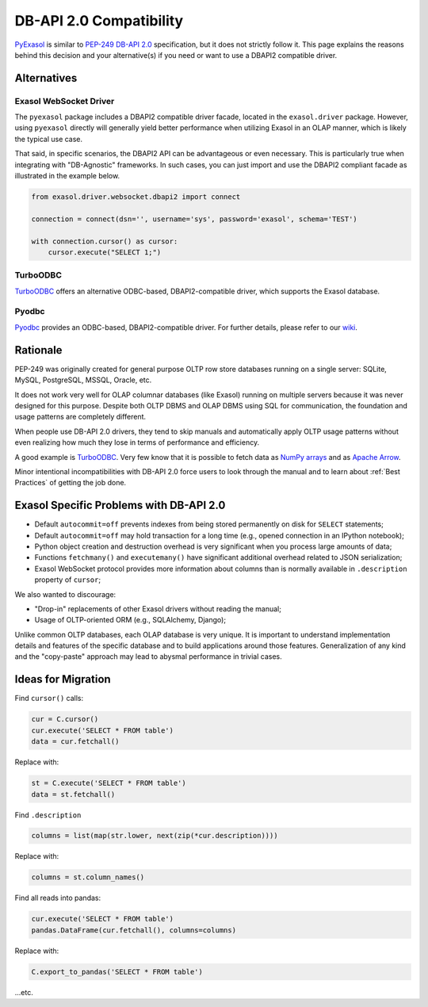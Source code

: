 DB-API 2.0 Compatibility
========================

`PyExasol <https://github.com/exasol/pyexasol/blob/master/exasol/driver/websocket/dbapi2.py>`__ is similar to `PEP-249 DB-API 2.0 <https://peps.python.org/pep-0249/>`__ specification, but it does not strictly follow it. This page explains the reasons behind this decision and your alternative(s) if you need or want to use a DBAPI2 compatible driver.

Alternatives
------------

Exasol WebSocket Driver
^^^^^^^^^^^^^^^^^^^^^^^

The ``pyexasol`` package includes a DBAPI2 compatible driver facade, located in the ``exasol.driver`` package. However, using ``pyexasol`` directly will generally yield better performance when utilizing Exasol in an OLAP manner, which is likely the typical use case.

That said, in specific scenarios, the DBAPI2 API can be advantageous or even necessary. This is particularly true when integrating with "DB-Agnostic" frameworks. In such cases, you can just import and use the DBAPI2 compliant facade as illustrated in the example below.

.. code-block:: python

    from exasol.driver.websocket.dbapi2 import connect

    connection = connect(dsn='', username='sys', password='exasol', schema='TEST')

    with connection.cursor() as cursor:
        cursor.execute("SELECT 1;")

TurboODBC
^^^^^^^^^

`TurboODBC <https://github.com/blue-yonder/turbodbc>`__ offers an alternative ODBC-based, DBAPI2-compatible driver, which supports the Exasol database.

Pyodbc
^^^^^^

`Pyodbc <https://github.com/mkleehammer/pyodbc>`__ provides an ODBC-based, DBAPI2-compatible driver. For further details, please refer to our `wiki <https://github.com/mkleehammer/pyodbc/wiki>`__.

Rationale
---------

PEP-249 was originally created for general purpose OLTP row store databases running on a single server: SQLite, MySQL, PostgreSQL, MSSQL, Oracle, etc.

It does not work very well for OLAP columnar databases (like Exasol) running on multiple servers because it was never designed for this purpose. Despite both OLTP DBMS and OLAP DBMS using SQL for communication, the foundation and usage patterns are completely different.

When people use DB-API 2.0 drivers, they tend to skip manuals and automatically apply OLTP usage patterns without even realizing how much they lose in terms of performance and efficiency.

A good example is `TurboODBC <https://github.com/blue-yonder/turbodbc>`__. Very few know that it is possible to fetch data as `NumPy arrays <https://turbodbc.readthedocs.io/en/latest/pages/advanced_usage.html#numpy-support>`__ and as `Apache Arrow <https://turbodbc.readthedocs.io/en/latest/pages/advanced_usage.html#apache-arrow-support>`__.

Minor intentional incompatibilities with DB-API 2.0 force users to look through the manual and to learn about :ref:`Best Practices` of getting the job done.

Exasol Specific Problems with DB-API 2.0
----------------------------------------

- Default ``autocommit=off`` prevents indexes from being stored permanently on disk for ``SELECT`` statements;
- Default ``autocommit=off`` may hold transaction for a long time (e.g., opened connection in an IPython notebook);
- Python object creation and destruction overhead is very significant when you process large amounts of data;
- Functions ``fetchmany()`` and ``executemany()`` have significant additional overhead related to JSON serialization;
- Exasol WebSocket protocol provides more information about columns than is normally available in ``.description`` property of ``cursor``;

We also wanted to discourage:

- "Drop-in" replacements of other Exasol drivers without reading the manual;
- Usage of OLTP-oriented ORM (e.g., SQLAlchemy, Django);

Unlike common OLTP databases, each OLAP database is very unique. It is important to understand implementation details and features of the specific database and to build applications around those features. Generalization of any kind and the "copy-paste" approach may lead to abysmal performance in trivial cases.

Ideas for Migration
-------------------

Find ``cursor()`` calls:

.. code-block:: python

    cur = C.cursor()
    cur.execute('SELECT * FROM table')
    data = cur.fetchall()

Replace with:

.. code-block:: python

    st = C.execute('SELECT * FROM table')
    data = st.fetchall()

Find ``.description``

.. code-block:: python

    columns = list(map(str.lower, next(zip(*cur.description))))

Replace with:

.. code-block:: python

    columns = st.column_names()

Find all reads into pandas:

.. code-block:: python

    cur.execute('SELECT * FROM table')
    pandas.DataFrame(cur.fetchall(), columns=columns)

Replace with:

.. code-block:: python

    C.export_to_pandas('SELECT * FROM table')

...etc.
